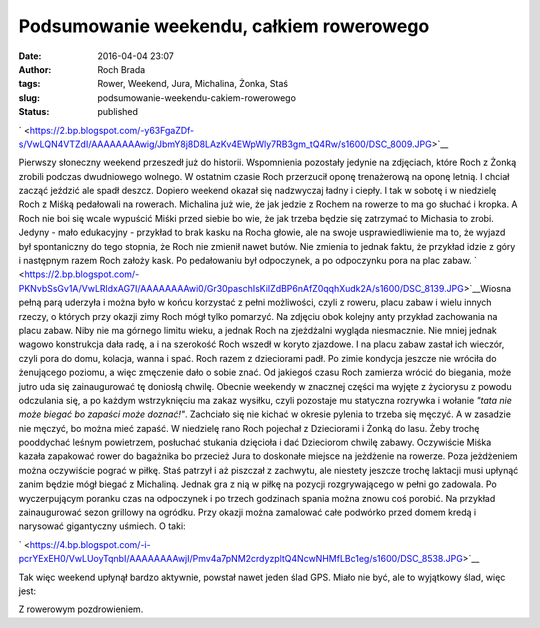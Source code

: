 Podsumowanie weekendu, całkiem rowerowego
#########################################
:date: 2016-04-04 23:07
:author: Roch Brada
:tags: Rower, Weekend, Jura, Michalina, Żonka, Staś
:slug: podsumowanie-weekendu-cakiem-rowerowego
:status: published

.. raw:: html

   <div class="separator" style="clear: both; text-align: center;">

` <https://2.bp.blogspot.com/-y63FgaZDf-s/VwLQN4VTZdI/AAAAAAAAwig/JbmY8j8D8LAzKv4EWpWly7RB3gm_tQ4Rw/s1600/DSC_8009.JPG>`__

.. raw:: html

   </div>

Pierwszy słoneczny weekend przeszedł już do historii. Wspomnienia pozostały jedynie na zdjęciach, które Roch z Żonką zrobili podczas dwudniowego wolnego. W ostatnim czasie Roch przerzucił oponę trenażerową na oponę letnią. I chciał zacząć jeździć ale spadł deszcz. Dopiero weekend okazał się nadzwyczaj ładny i ciepły. I tak w sobotę i w niedzielę Roch z Miśką pedałowali na rowerach. Michalina już wie, że jak jedzie z Rochem na rowerze to ma go słuchać i kropka. A Roch nie boi się wcale wypuścić Miśki przed siebie bo wie, że jak trzeba będzie się zatrzymać to Michasia to zrobi. Jedyny - mało edukacyjny - przykład to brak kasku na Rocha głowie, ale na swoje usprawiedliwienie ma to, że wyjazd był spontaniczny do tego stopnia, że Roch nie zmienił nawet butów. Nie zmienia to jednak faktu, że przykład idzie z góry i następnym razem Roch założy kask. Po pedałowaniu był odpoczynek, a po odpoczynku pora na plac zabaw.
` <https://2.bp.blogspot.com/-PKNvbSsGv1A/VwLRldxAG7I/AAAAAAAAwi0/Gr30paschIsKiIZdBP6nAfZ0qqhXudk2A/s1600/DSC_8139.JPG>`__\ Wiosna pełną parą uderzyła i można było w końcu korzystać z pełni możliwości, czyli z roweru, placu zabaw i wielu innych rzeczy, o których przy okazji zimy Roch mógł tylko pomarzyć. Na zdjęciu obok kolejny anty przykład zachowania na placu zabaw. Niby nie ma górnego limitu wieku, a jednak Roch na zjeżdżalni wygląda niesmacznie. Nie mniej jednak wagowo konstrukcja dała radę, a i na szerokość Roch wszedł w koryto zjazdowe. I na placu zabaw zastał ich wieczór, czyli pora do domu, kolacja, wanna i spać. Roch razem z dzieciorami padł. Po zimie kondycja jeszcze nie wróciła do żenującego poziomu, a więc zmęczenie dało o sobie znać.
Od jakiegoś czasu Roch zamierza wrócić do biegania, może jutro uda się zainaugurować tę doniosłą chwilę. Obecnie weekendy w znacznej części ma wyjęte z życiorysu z powodu odczulania się, a po każdym wstrzyknięciu ma zakaz wysiłku, czyli pozostaje mu statyczna rozrywka i wołanie *"tata nie może biegać bo zapaści może doznać!"*. Zachciało się nie kichać w okresie pylenia to trzeba się męczyć. A w zasadzie nie męczyć, bo można mieć zapaść.
W niedzielę rano Roch pojechał z Dzieciorami i Żonką do lasu. Żeby trochę pooddychać leśnym powietrzem, posłuchać stukania dzięcioła i dać Dzieciorom chwilę zabawy. Oczywiście Miśka kazała zapakować rower do bagażnika bo przecież Jura to doskonałe miejsce na jeżdżenie na rowerze. Poza jeżdżeniem można oczywiście pograć w piłkę. Staś patrzył i aż piszczał z zachwytu, ale niestety jeszcze trochę laktacji musi upłynąć zanim będzie mógł biegać z Michaliną. Jednak gra z nią w piłkę na pozycji rozgrywającego w pełni go zadowala.
Po wyczerpującym poranku czas na odpoczynek i po trzech godzinach spania można znowu coś porobić. Na przykład zainaugurować sezon grillowy na ogródku. Przy okazji można zamalować całe podwórko przed domem kredą i narysować gigantyczny uśmiech. O taki:

.. raw:: html

   <div class="separator" style="clear: both; text-align: center;">

` <https://4.bp.blogspot.com/-i-pcrYExEH0/VwLUoyTqnbI/AAAAAAAAwjI/Pmv4a7pNM2crdyzpltQ4NcwNHMfLBc1eg/s1600/DSC_8538.JPG>`__

.. raw:: html

   </div>

Tak więc weekend upłynął bardzo aktywnie, powstał nawet jeden ślad GPS. Miało nie być, ale to wyjątkowy ślad, więc jest:

.. raw:: html

   <div style="text-align: center;">

.. raw:: html

   <iframe allowtransparency="true" frameborder="0" height="405" scrolling="no" src="https://www.strava.com/activities/534745818/embed/eb6ee108e46ebe0a62ae4af626523320a0df5619" width="590">

.. raw:: html

   </iframe>

.. raw:: html

   </div>

Z rowerowym pozdrowieniem.

.. raw:: html

   </p>
